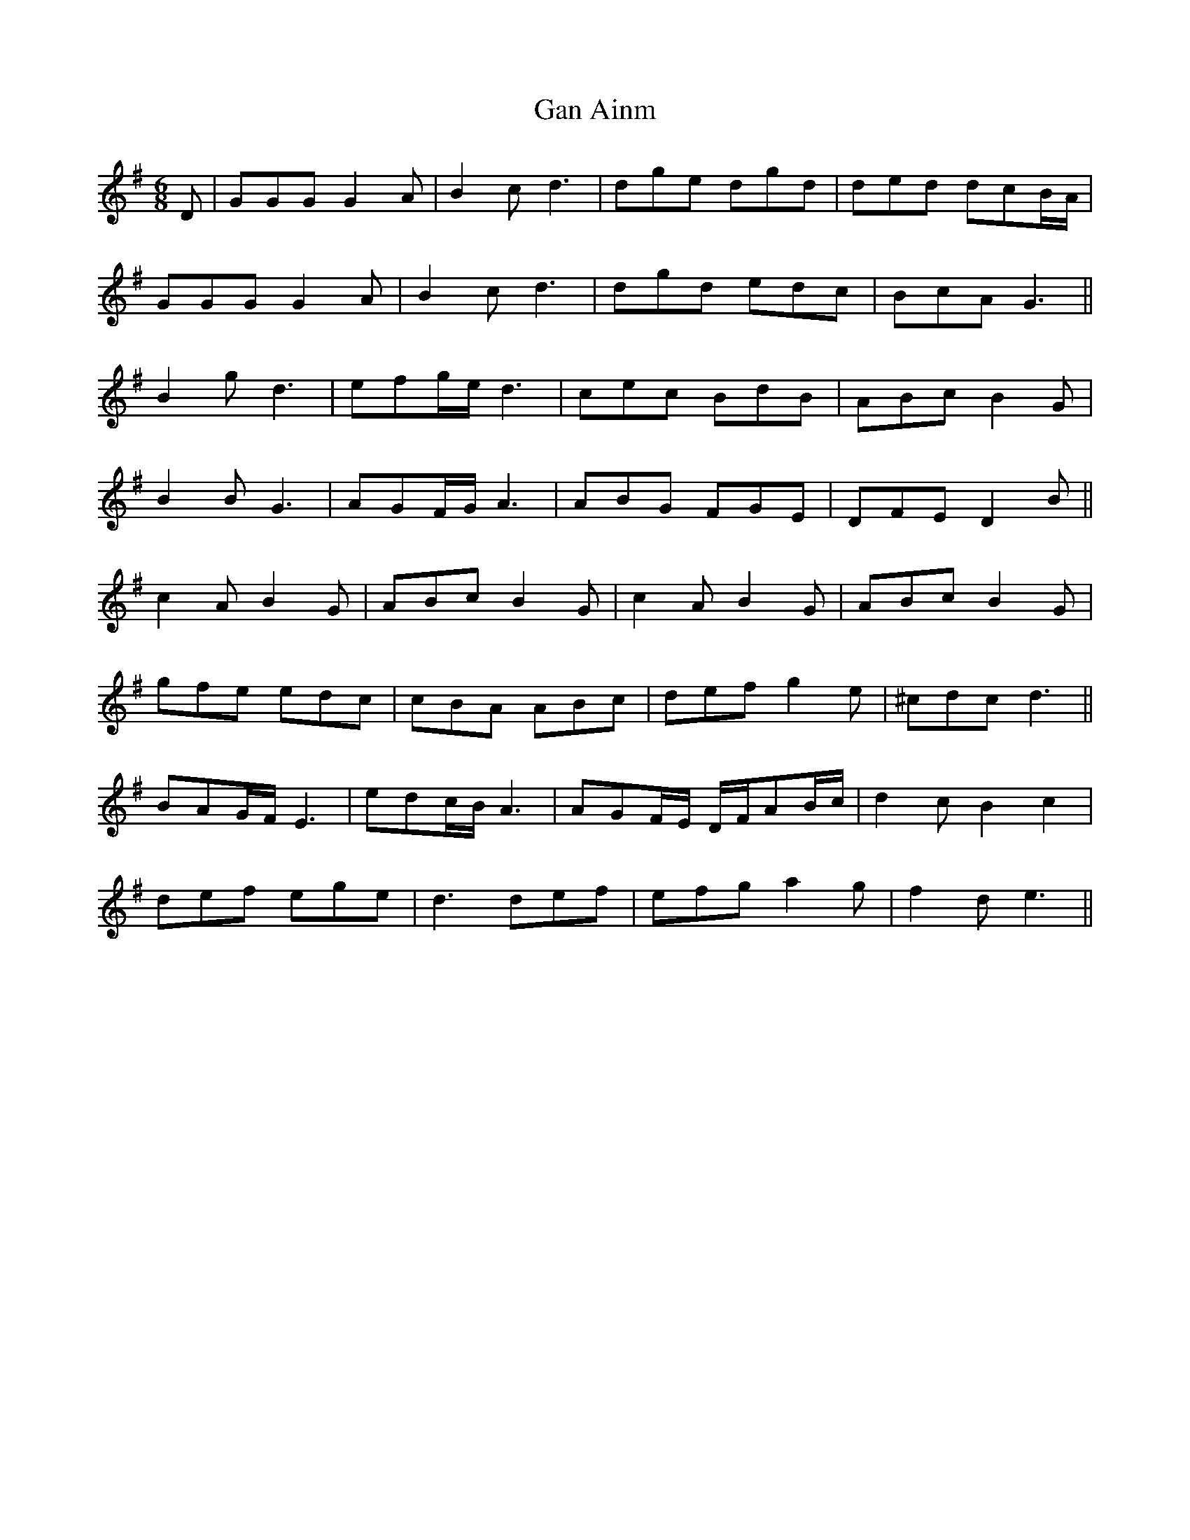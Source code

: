 X: 14702
T: Gan Ainm
R: jig
M: 6/8
K: Gmajor
D|GGG G2 A|B2 c d3|dge dgd|ded dcB/A/|
GGG G2 A|B2 c d3|dgd edc|BcA G3||
B2 g d3|efg/e/ d3|cec BdB|ABc B2 G|
B2 B G3|AGF/G/ A3|ABG FGE|DFE D2 B||
c2 A B2 G|ABc B2 G|c2 A B2 G|ABc B2 G|
gfe edc|cBA ABc|def g2 e|^cdc d3||
BAG/F/ E3|edc/B/ A3|AGF/E/ D/F/AB/c/|d2 c B2 c2|
def ege|d3 def|efg a2 g|f2 d e3||

